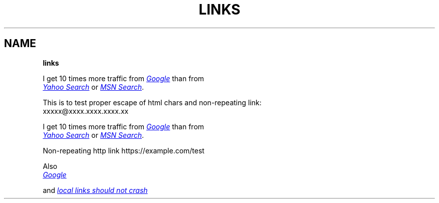 .TH "LINKS" "1" "January 1979"
.SH "NAME"
\fBlinks\fR
.P
I get 10 times more traffic from 
.UR http://google.com/
.I Google
.UE
than from
.br
.UR http://search.yahoo.com/
.I Yahoo Search
.UE
or 
.UR http://search.msn.com/
.I MSN Search
.UE .
.P
This is to test proper escape of html chars and non\-repeating link:
.br
xxxxx@xxxx.xxxx.xxxx.xx
.P
I get 10 times more traffic from 
.UR http://google.com/
.I Google
.UE
than from
.br
.UR http://search.yahoo.com/
.I Yahoo Search
.UE
or 
.UR http://search.msn.com/
.I MSN Search
.UE .
.P
Non\-repeating http link https://example.com/test
.P
Also
.br
.UR http://google.com/
.I Google
.UE
.P
and 
.UR ./table.md
.I local links should not crash
.UE
